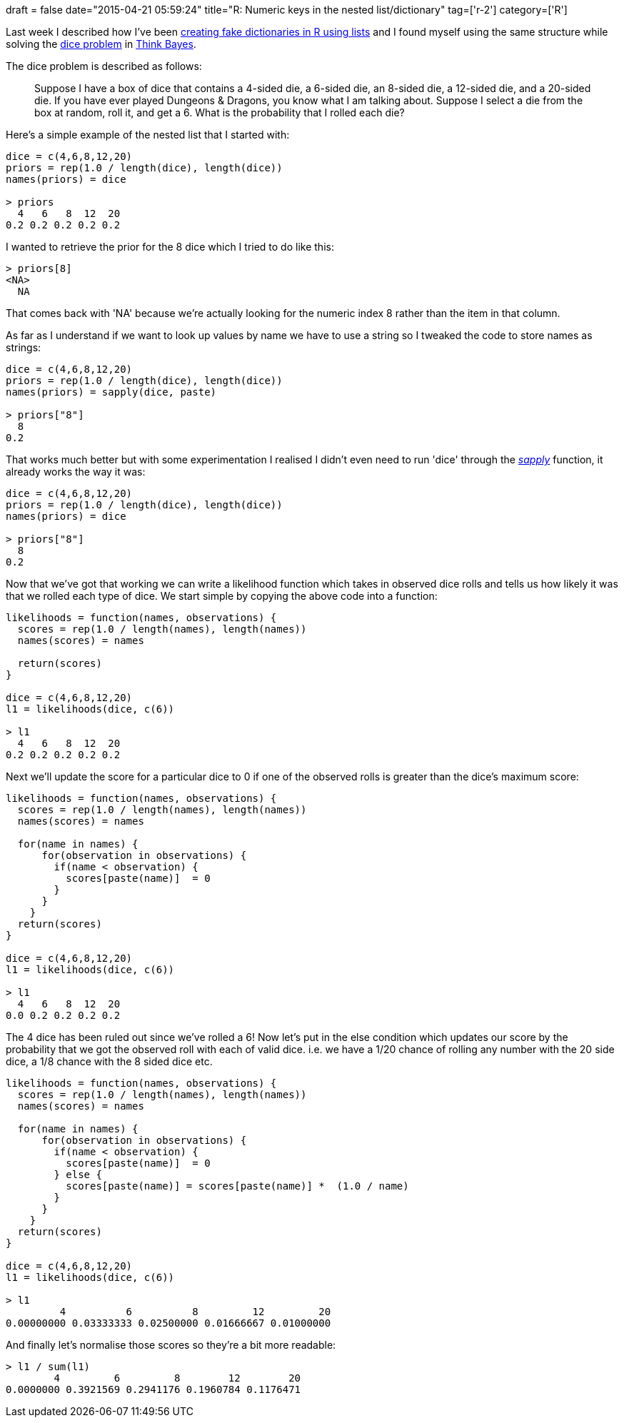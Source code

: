 +++
draft = false
date="2015-04-21 05:59:24"
title="R: Numeric keys in the nested list/dictionary"
tag=['r-2']
category=['R']
+++

Last week I described how I've been http://www.markhneedham.com/blog/2015/04/16/r-think-bayes-more-posterior-probability-calculations/[creating fake dictionaries in R using lists] and I found myself using the same structure while solving the http://www.greenteapress.com/thinkbayes/dice.py[dice problem] in http://www.greenteapress.com/thinkbayes/[Think Bayes].

The dice problem is described as follows:

____
Suppose I have a box of dice that contains a 4-sided die, a 6-sided die, an 8-sided die, a 12-sided die, and a 20-sided die. If you have ever played Dungeons & Dragons, you know what I am talking about. Suppose I select a die from the box at random, roll it, and get a 6. What is the probability that I rolled each die?
____

Here's a simple example of the nested list that I started with:

[source,r]
----

dice = c(4,6,8,12,20)
priors = rep(1.0 / length(dice), length(dice))
names(priors) = dice

> priors
  4   6   8  12  20
0.2 0.2 0.2 0.2 0.2
----

I wanted to retrieve the prior for the 8 dice which I tried to do like this:

[source,r]
----

> priors[8]
<NA>
  NA
----

That comes back with 'NA' because we're actually looking for the numeric index 8 rather than the item in that column.

As far as I understand if we want to look up values by name we have to use a string so I tweaked the code to store names as strings:

[source,r]
----

dice = c(4,6,8,12,20)
priors = rep(1.0 / length(dice), length(dice))
names(priors) = sapply(dice, paste)

> priors["8"]
  8
0.2
----

That works much better but with some experimentation I realised I didn't even need to run 'dice' through the https://stat.ethz.ch/R-manual/R-devel/library/base/html/lapply.html[+++<cite>+++sapply+++</cite>+++] function, it already works the way it was:

[source,r]
----

dice = c(4,6,8,12,20)
priors = rep(1.0 / length(dice), length(dice))
names(priors) = dice

> priors["8"]
  8
0.2
----

Now that we've got that working we can write a likelihood function which takes in observed dice rolls and tells us how likely it was that we rolled each type of dice. We start simple by copying the above code into a function:

[source,r]
----

likelihoods = function(names, observations) {
  scores = rep(1.0 / length(names), length(names))
  names(scores) = names

  return(scores)
}

dice = c(4,6,8,12,20)
l1 = likelihoods(dice, c(6))

> l1
  4   6   8  12  20
0.2 0.2 0.2 0.2 0.2
----

Next we'll update the score for a particular dice to 0 if one of the observed rolls is greater than the dice's maximum score:

[source,r]
----

likelihoods = function(names, observations) {
  scores = rep(1.0 / length(names), length(names))
  names(scores) = names

  for(name in names) {
      for(observation in observations) {
        if(name < observation) {
          scores[paste(name)]  = 0
        }
      }
    }
  return(scores)
}

dice = c(4,6,8,12,20)
l1 = likelihoods(dice, c(6))

> l1
  4   6   8  12  20
0.0 0.2 0.2 0.2 0.2
----

The 4 dice has been ruled out since we've rolled a 6! Now let's put in the else condition which updates our score by the probability that we got the observed roll with each of valid dice. i.e. we have a 1/20 chance of rolling any number with the 20 side dice, a 1/8 chance with the 8 sided dice etc.

[source,r]
----

likelihoods = function(names, observations) {
  scores = rep(1.0 / length(names), length(names))
  names(scores) = names

  for(name in names) {
      for(observation in observations) {
        if(name < observation) {
          scores[paste(name)]  = 0
        } else {
          scores[paste(name)] = scores[paste(name)] *  (1.0 / name)
        }
      }
    }
  return(scores)
}

dice = c(4,6,8,12,20)
l1 = likelihoods(dice, c(6))

> l1
         4          6          8         12         20
0.00000000 0.03333333 0.02500000 0.01666667 0.01000000
----

And finally let's normalise those scores so they're a bit more readable:

[source,r]
----

> l1 / sum(l1)
        4         6         8        12        20
0.0000000 0.3921569 0.2941176 0.1960784 0.1176471
----
